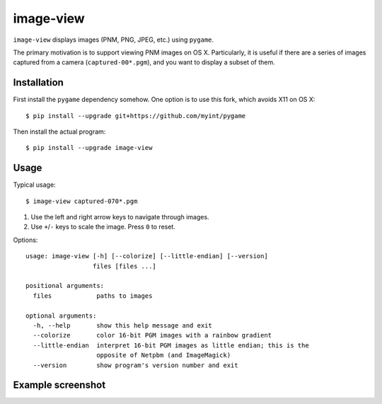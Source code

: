 ==========
image-view
==========

.. image:: https://travis-ci.org/myint/image-view.png?branch=master
    :target: https://travis-ci.org/myint/image-view
    :alt: Build status

``image-view`` displays images (PNM, PNG, JPEG, etc.) using ``pygame``.

The primary motivation is to support viewing PNM images on OS X. Particularly,
it is useful if there are a series of images captured from a camera
(``captured-00*.pgm``), and you want to display a subset of them.


Installation
============

First install the ``pygame`` dependency somehow. One option is to use this
fork, which avoids X11 on OS X::

    $ pip install --upgrade git+https://github.com/myint/pygame

Then install the actual program::

    $ pip install --upgrade image-view


Usage
=====

Typical usage::

    $ image-view captured-070*.pgm

1. Use the left and right arrow keys to navigate through images.
2. Use ``+``/``-`` keys to scale the image. Press ``0`` to reset.

Options::

    usage: image-view [-h] [--colorize] [--little-endian] [--version]
                      files [files ...]

    positional arguments:
      files            paths to images

    optional arguments:
      -h, --help       show this help message and exit
      --colorize       color 16-bit PGM images with a rainbow gradient
      --little-endian  interpret 16-bit PGM images as little endian; this is the
                       opposite of Netpbm (and ImageMagick)
      --version        show program's version number and exit


Example screenshot
==================

.. image:: https://raw.githubusercontent.com/myint/image-view/master/screenshot.png
    :alt: screenshot
    :align: center
